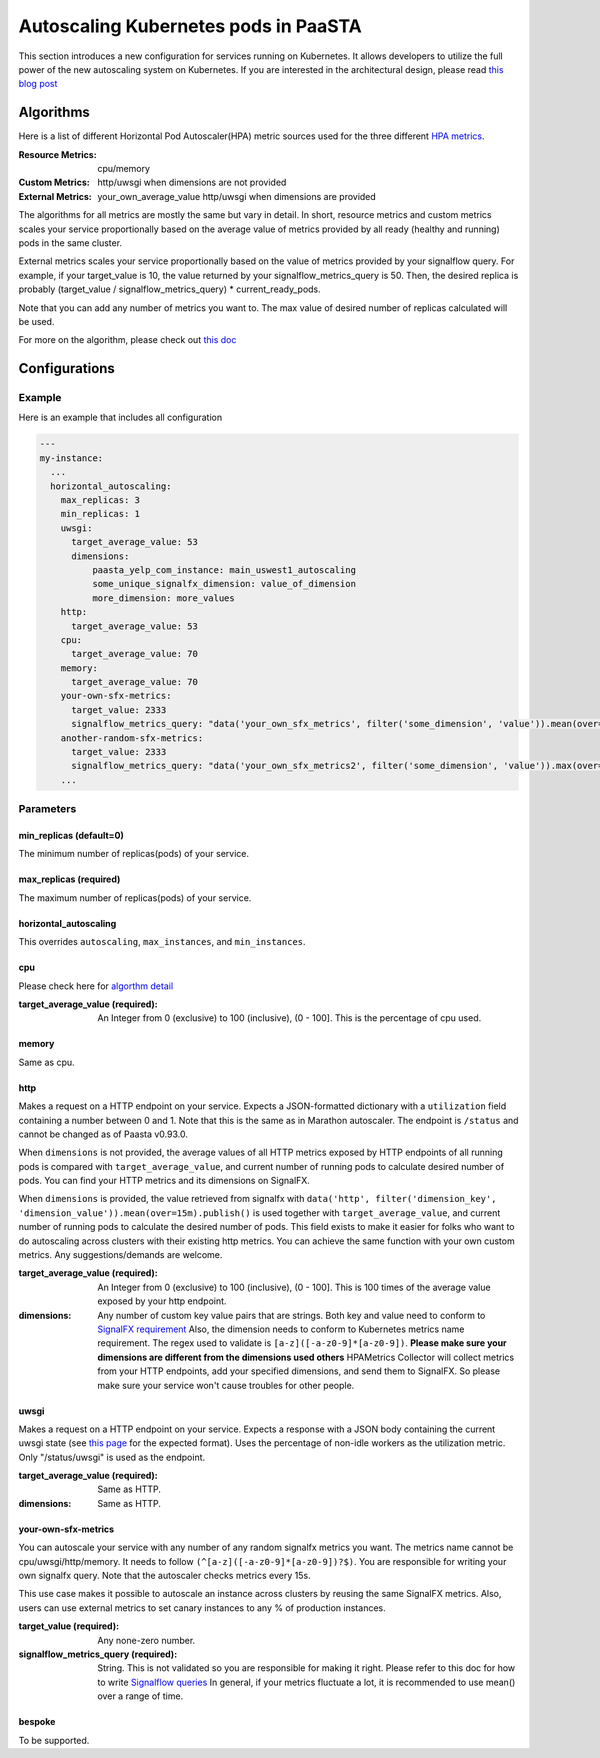 .. _hpa:
====================================
Autoscaling Kubernetes pods in PaaSTA
====================================

This section introduces a new configuration for services running on Kubernetes.
It allows developers to utilize the full power of the new autoscaling system on Kubernetes.
If you are interested in the architectural design, please read `this blog post <https://yelpwiki.yelpcorp.com/display/PAASTA/2019/12/09/Service+Autoscaling+with+HPA>`_


Algorithms
======================

Here is a list of different Horizontal Pod Autoscaler(HPA) metric sources used for the three different `HPA  metrics <https://kubernetes.io/docs/tasks/run-application/horizontal-pod-autoscale/#support-for-metrics-apis>`_.

:Resource Metrics:
  cpu/memory

:Custom Metrics:
  http/uwsgi when dimensions are not provided

:External Metrics:
  your_own_average_value
  http/uwsgi when dimensions are provided

The algorithms for all metrics are mostly the same but vary in detail.
In short, resource metrics and custom metrics scales your service proportionally based on the average value of metrics provided by all ready (healthy and running) pods in the same cluster.

External metrics scales your service proportionally based on the value of metrics provided by your signalflow query.
For example, if your target_value is 10, the value returned by your signalflow_metrics_query is 50.
Then, the desired replica is probably (target_value / signalflow_metrics_query) * current_ready_pods.

Note that you can add any number of metrics you want to.
The max value of desired number of replicas calculated will be used.

For more on the algorithm, please check out `this doc <https://kubernetes.io/docs/tasks/run-application/horizontal-pod-autoscale/#algorithm-details>`_


Configurations
======================

Example
-------

Here is an example that includes all configuration

.. sourcecode:: yaml

   ---
   my-instance:
     ...
     horizontal_autoscaling:
       max_replicas: 3
       min_replicas: 1
       uwsgi:
         target_average_value: 53
         dimensions:
             paasta_yelp_com_instance: main_uswest1_autoscaling
             some_unique_signalfx_dimension: value_of_dimension
             more_dimension: more_values
       http:
         target_average_value: 53
       cpu:
         target_average_value: 70
       memory:
         target_average_value: 70
       your-own-sfx-metrics:
         target_value: 2333
         signalflow_metrics_query: "data('your_own_sfx_metrics', filter('some_dimension', 'value')).mean(over="30m").publish()"
       another-random-sfx-metrics:
         target_value: 2333
         signalflow_metrics_query: "data('your_own_sfx_metrics2', filter('some_dimension', 'value')).max(over="1d").publish()"
       ...

Parameters
----------

min_replicas (default=0)
^^^^^^^^^^^^^^^^^^^^^^^^
The minimum number of replicas(pods) of your service.

max_replicas (required)
^^^^^^^^^^^^^^^^^^^^^^^
The maximum number of replicas(pods) of your service.

horizontal_autoscaling
^^^^^^^^^^^^^^^^^^^^^^^^
This overrides ``autoscaling``, ``max_instances``, and ``min_instances``.

cpu
^^^
Please check here for `algorthm detail <https://kubernetes.io/docs/tasks/run-application/horizontal-pod-autoscale/#algorithm-details>`_

:target_average_value (required):
  An Integer from 0 (exclusive) to 100 (inclusive), (0 - 100].
  This is the percentage of cpu used.

memory
^^^^^^
Same as cpu.

http
^^^^
Makes a request on a HTTP endpoint on your service.
Expects a JSON-formatted dictionary with a ``utilization`` field containing a number between 0 and 1.
Note that this is the same as in Marathon autoscaler.
The endpoint is ``/status`` and cannot be changed as of Paasta v0.93.0.

When ``dimensions`` is not provided, the average values of all HTTP metrics exposed by HTTP endpoints of all running pods is compared with ``target_average_value``, and current number of running pods to calculate desired number of pods.
You can find your HTTP metrics and its dimensions on SignalFX.

When ``dimensions`` is provided, the value retrieved from signalfx with
``data('http', filter('dimension_key', 'dimension_value')).mean(over=15m).publish()``
is used together with ``target_average_value``, and current number of running pods to calculate the desired number of pods.
This field exists to make it easier for folks who want to do autoscaling across clusters with their existing http metrics.
You can achieve the same function with your own custom metrics.
Any suggestions/demands are welcome.

:target_average_value (required):
  An Integer from 0 (exclusive) to 100 (inclusive), (0 - 100].
  This is 100 times of the average value exposed by your http endpoint.

:dimensions:
  Any number of custom key value pairs that are strings.
  Both key and value need to conform to `SignalFX requirement <https://developers.signalfx.com/metrics/metric_data_overview.html#_dimensions_2>`_
  Also, the dimension needs to conform to Kubernetes metrics name requirement.
  The regex used to validate is ``[a-z]([-a-z0-9]*[a-z0-9])``.
  **Please make sure your dimensions are different from the dimensions used others**
  HPAMetrics Collector will collect metrics from your HTTP endpoints, add your specified dimensions, and send them to SignalFX.
  So please make sure your service won't cause troubles for other people.

uwsgi
^^^^^
Makes a request on a HTTP endpoint on your service.
Expects a response with a JSON body containing the current uwsgi state (see `this page <http://uwsgi-docs.readthedocs.io/en/latest/StatsServer.html>`_ for the expected format).
Uses the percentage of non-idle workers as the utilization metric.
Only "/status/uwsgi" is used as the endpoint.

:target_average_value (required):
  Same as HTTP.

:dimensions:
  Same as HTTP.


your-own-sfx-metrics
^^^^^^^^^^^^^^^^^^^^
You can autoscale your service with any number of any random signalfx metrics you want.
The metrics name cannot be cpu/uwsgi/http/memory.
It needs to follow ``(^[a-z]([-a-z0-9]*[a-z0-9])?$)``.
You are responsible for writing your own signalfx query.
Note that the autoscaler checks metrics every 15s.

This use case makes it possible to autoscale an instance across clusters by reusing the same SignalFX metrics.
Also, users can use external metrics to set canary instances to any % of production instances.

:target_value (required):
  Any none-zero number.

:signalflow_metrics_query (required):
  String. This is not validated so you are responsible for making it right.
  Please refer to this doc for how to write `Signalflow queries <https://yelpwiki.yelpcorp.com/display/METRICS/SignalFlow+Example+Programs>`_
  In general, if your metrics fluctuate a lot, it is recommended to use mean() over a range of time.

bespoke
^^^^^^^^^^^^^^^^^^^^^^^^
To be supported.
